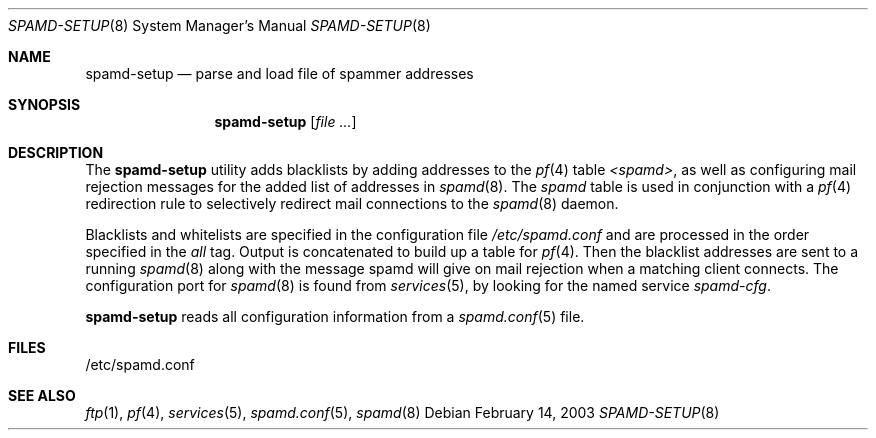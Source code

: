 .\"	$OpenBSD: src/libexec/spamd-setup/spamd-setup.8,v 1.4 2003/03/09 19:22:26 beck Exp $
.\"
.\" Copyright (c) 2003 Jason L. Wright (jason@thought.net)
.\" All rights reserved.
.\"
.\" Redistribution and use in source and binary forms, with or without
.\" modification, are permitted provided that the following conditions
.\" are met:
.\" 1. Redistributions of source code must retain the above copyright
.\"    notice, this list of conditions and the following disclaimer.
.\" 2. Redistributions in binary form must reproduce the above copyright
.\"    notice, this list of conditions and the following disclaimer in the
.\"    documentation and/or other materials provided with the distribution.
.\" 3. All advertising materials mentioning features or use of this software
.\"    must display the following acknowledgement:
.\"      This product includes software developed by Jason L. Wright
.\" 4. The name of the author may not be used to endorse or promote products
.\"    derived from this software without specific prior written permission.
.\"
.\" THIS SOFTWARE IS PROVIDED BY THE AUTHOR ``AS IS'' AND ANY EXPRESS OR
.\" IMPLIED WARRANTIES, INCLUDING, BUT NOT LIMITED TO, THE IMPLIED
.\" WARRANTIES OF MERCHANTABILITY AND FITNESS FOR A PARTICULAR PURPOSE ARE
.\" DISCLAIMED.  IN NO EVENT SHALL THE AUTHOR BE LIABLE FOR ANY DIRECT,
.\" INDIRECT, INCIDENTAL, SPECIAL, EXEMPLARY, OR CONSEQUENTIAL DAMAGES
.\" (INCLUDING, BUT NOT LIMITED TO, PROCUREMENT OF SUBSTITUTE GOODS OR
.\" SERVICES; LOSS OF USE, DATA, OR PROFITS; OR BUSINESS INTERRUPTION)
.\" HOWEVER CAUSED AND ON ANY THEORY OF LIABILITY, WHETHER IN CONTRACT,
.\" STRICT LIABILITY, OR TORT (INCLUDING NEGLIGENCE OR OTHERWISE) ARISING IN
.\" POSSIBILITY OF SUCH DAMAGE.
.\"
.Dd February 14, 2003
.Dt SPAMD-SETUP 8
.Os
.Sh NAME
.Nm spamd-setup
.Nd parse and load file of spammer addresses
.Sh SYNOPSIS
.Nm spamd-setup
.Op Ar file ...
.Sh DESCRIPTION
The
.Nm
utility adds blacklists by adding addresses to the
.Xr pf 4
table
.Em <spamd> ,
as well as configuring mail rejection messages for
the added list of addresses in
.Xr spamd 8 .
The
.Em spamd
table is used in conjunction with a
.Xr pf 4
redirection rule to selectively redirect mail connections
to the
.Xr spamd 8
daemon.
.Pp
Blacklists and whitelists are specified in the configuration file
.Pa /etc/spamd.conf
and are processed in the order specified in the 
.Ar all
tag. 
Output is concatenated to build up a table for
.Xr pf 4 .
Then the blacklist addresses are sent to a running
.Xr spamd 8
along with the message spamd will give on mail rejection when a
matching client connects. The configuration port for
.Xr spamd 8
is found from
.Xr services 5 ,
by looking for the named service
.Em spamd-cfg .
.Pp
.Nm
reads all configuration information from a 
.Xr spamd.conf 5
file.
.Sh FILES
.Bd -literal
/etc/spamd.conf
.Ed
.Sh SEE ALSO
.Xr ftp 1 ,
.Xr pf 4 ,
.Xr services 5 ,
.Xr spamd.conf 5 ,
.Xr spamd 8
